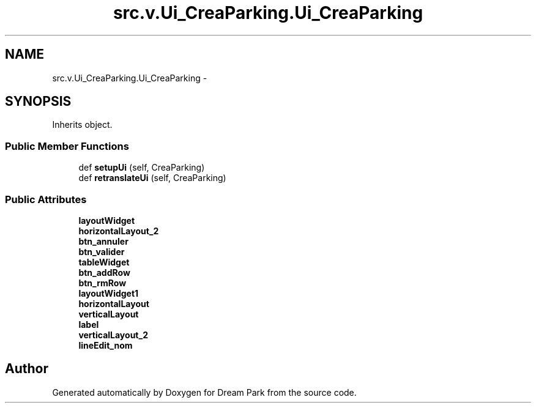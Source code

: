 .TH "src.v.Ui_CreaParking.Ui_CreaParking" 3 "Fri Feb 6 2015" "Version 0.1" "Dream Park" \" -*- nroff -*-
.ad l
.nh
.SH NAME
src.v.Ui_CreaParking.Ui_CreaParking \- 
.SH SYNOPSIS
.br
.PP
.PP
Inherits object\&.
.SS "Public Member Functions"

.in +1c
.ti -1c
.RI "def \fBsetupUi\fP (self, CreaParking)"
.br
.ti -1c
.RI "def \fBretranslateUi\fP (self, CreaParking)"
.br
.in -1c
.SS "Public Attributes"

.in +1c
.ti -1c
.RI "\fBlayoutWidget\fP"
.br
.ti -1c
.RI "\fBhorizontalLayout_2\fP"
.br
.ti -1c
.RI "\fBbtn_annuler\fP"
.br
.ti -1c
.RI "\fBbtn_valider\fP"
.br
.ti -1c
.RI "\fBtableWidget\fP"
.br
.ti -1c
.RI "\fBbtn_addRow\fP"
.br
.ti -1c
.RI "\fBbtn_rmRow\fP"
.br
.ti -1c
.RI "\fBlayoutWidget1\fP"
.br
.ti -1c
.RI "\fBhorizontalLayout\fP"
.br
.ti -1c
.RI "\fBverticalLayout\fP"
.br
.ti -1c
.RI "\fBlabel\fP"
.br
.ti -1c
.RI "\fBverticalLayout_2\fP"
.br
.ti -1c
.RI "\fBlineEdit_nom\fP"
.br
.in -1c

.SH "Author"
.PP 
Generated automatically by Doxygen for Dream Park from the source code\&.
